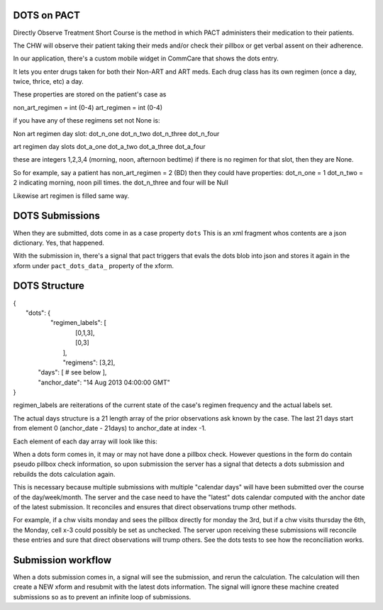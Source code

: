 DOTS on PACT
============

Directly Observe Treatment Short Course is the method in which PACT administers their medication to their patients.

The CHW will observe their patient taking their meds and/or check their pillbox or get verbal assent
on their adherence.

In our application, there's a custom mobile widget in CommCare that shows the dots entry.

It lets you enter drugs taken for both their Non-ART and ART meds.
Each drug class has its own regimen (once a day, twice, thrice, etc) a day.

These properties are stored on the patient's case as

non_art_regimen = int (0-4)
art_regimen = int (0-4)

if you have any of these regimens set not None is:

Non art regimen day slot:
dot_n_one
dot_n_two
dot_n_three
dot_n_four

art regimen day slots
dot_a_one
dot_a_two
dot_a_three
dot_a_four

these are integers 1,2,3,4 (morning, noon, afternoon bedtime)
if there is no regimen for that slot, then they are None.

So for example, say a patient has non_art_regimen = 2 (BD)
then they could have properties:
dot_n_one = 1
dot_n_two = 2
indicating morning, noon pill times.
the dot_n_three and four will be Null

Likewise art regimen is filled same way.


DOTS Submissions
================

When they are submitted, dots come in as a case property ``dots``
This is an xml fragment whos contents are a json dictionary. Yes, that happened.

With the submission in, there's a signal that pact triggers that evals the dots blob into json
and stores it again in the xform under ``pact_dots_data_`` property of the xform.

DOTS Structure
==============

| {
|    "dots": {
|        "regimen_labels": [
|            [0,1,3],
|            [0,3]
|         ],
|         "regimens": [3,2],
|      "days": [ # see below ],
|      "anchor_date": "14 Aug 2013 04:00:00 GMT"
| }

regimen_labels are reiterations of the current state of the case's regimen frequency and the actual
labels set.

The actual days structure is a 21 length array of the prior observations ask known by the case.
The last 21 days start from element 0 (anchor_date - 21days) to anchor_date at index -1.

Each element of each day array will look like this:

========== ================================    =====================
           Non-ART                             ART
========== ================================    =====================
Slot 1     state, method, note, slot_label     state, method, note, slot_label
Slot 2     state, method, note, slot_label     state, method, note, slot_label
Slot 3     state, method, note, slot_label
Slot 4


State can be:
unchecked = not checked by chw at all
empty = pillbox is empty they took their meds
partial = they took only some of their meds (if it's a multi drug dose or something)
full = didn't take their meds

Method can be:
direct: chw saw them take their meds - the most trustworthy way.
self: patient reported to chw
pillbox: chw didn't see, but was physically present to inspect pillbox for that day

note is any freetext note for that day. on system generated entries, it'll say so here.

slot_label is the integer label id of what slot this actually is. This is a compatability layer.
it'll match the regimen labels in the top of the dots block in sequence. this is because if
their regimen labels are 3,4 (afternoon, bedtime), it's hard to tell when the integer slot location
in the day json are on the top 2 (due to how we originally wrote it), so we explicitly set
all labels to store the slots on every submission.


DOTS Computation
================

When a dots form comes in, it may or may not have done a pillbox check. However questions in the form
do contain pseudo pillbox check information, so upon submission the server has a signal that detects
a dots submission and rebuilds the dots calculation again.

This is necessary because multiple submissions with multiple "calendar days" will have been submitted
over the course of the day/week/month. The server and the case need to have the "latest" dots calendar
computed with the anchor date of the latest submission.  It reconciles and ensures that direct observations
trump other methods.

For example, if a chw visits monday and sees the pillbox directly for monday the 3rd, but if a chw visits thursday the 6th, the Monday, cell x-3 could
possibly be set as unchecked. The server upon receiving these submissions will reconcile these entries and sure that
direct observations will trump others. See the dots tests to see how the reconciliation works.


Submission workflow
===================

When a dots submission comes in, a signal will see the submission, and rerun the calculation.
The calculation will then create a NEW xform and resubmit with the latest dots information. The signal will ignore these machine created submissions
so as to prevent an infinite loop of submissions.




